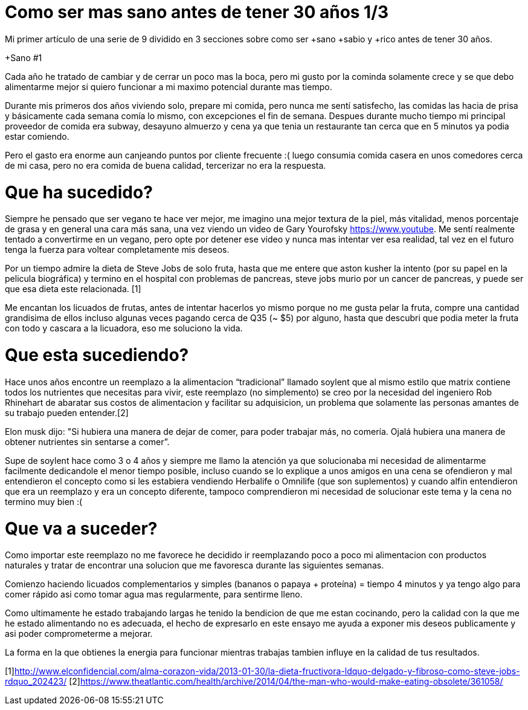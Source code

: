 = Como ser mas sano antes de tener 30 años 1/3
:hp-image: health1.jpg
:hp-tags: Salud, motivacion


Mi primer artículo de una serie de 9 dividido en 3 secciones sobre como ser +sano +sabio y +rico antes de tener 30 años.

+Sano #1

Cada año he tratado de cambiar y de cerrar un poco mas la boca, pero mi gusto por la cominda solamente crece y se que debo alimentarme mejor si quiero funcionar a mi maximo potencial durante mas tiempo.

Durante mis primeros dos años viviendo solo, prepare mi comida, pero nunca me sentí satisfecho, las comidas las hacia de prisa y básicamente cada semana comía lo mismo, con excepciones el fin de semana. Despues durante mucho tiempo mi principal proveedor de comida era subway, desayuno almuerzo y cena ya que tenia un restaurante tan cerca que en 5 minutos ya podia estar comiendo.

Pero el gasto era enorme aun canjeando puntos por cliente frecuente :( luego consumia comida casera en unos comedores cerca de mi casa, pero no era comida de buena calidad, tercerizar no era la respuesta.


# Que ha sucedido?

Siempre he pensado que ser vegano te hace ver mejor, me imagino una mejor textura de la piel, más vitalidad, menos porcentaje de grasa y en general una cara más sana, una vez viendo un video de Gary Yourofsky https://www.youtube. Me sentí realmente tentado a convertirme en un vegano, pero opte por detener ese video y nunca mas intentar ver esa realidad, tal vez en el futuro tenga la fuerza para voltear completamente mis deseos.

Por un tiempo admire la dieta de Steve Jobs de solo fruta, hasta que me entere que aston kusher la intento (por su papel en la pelicula biográfica) y termino en el hospital con problemas de pancreas, steve jobs murio por un cancer de pancreas, y puede ser que esa dieta este relacionada. [1]  

Me encantan los licuados de frutas, antes de intentar hacerlos yo mismo porque no me gusta pelar la fruta, compre una cantidad grandisima de ellos incluso algunas veces pagando cerca de Q35 (~ $5) por alguno, hasta que descubri que podia meter la fruta con todo y cascara a la licuadora, eso me soluciono la vida.

# Que esta sucediendo?

Hace unos años encontre un reemplazo a la alimentacion “tradicional” llamado soylent que al mismo estilo que matrix contiene todos los nutrientes que necesitas para vivir, este reemplazo (no simplemento) se creo por la necesidad del ingeniero  Rob Rhinehart de abaratar sus costos de alimentacion y facilitar su adquisicion, un problema que solamente las personas amantes de su trabajo pueden entender.[2]

Elon musk dijo:
"Si hubiera una manera de dejar de comer, para poder trabajar más, no comería. Ojalá hubiera una manera de obtener nutrientes sin sentarse a comer”.


Supe de soylent hace como 3 o 4 años y siempre me llamo la atención ya que solucionaba mi necesidad de alimentarme facilmente dedicandole el menor tiempo posible, incluso cuando se lo explique a unos amigos en una cena se ofendieron y mal entendieron el concepto como si les estabiera vendiendo Herbalife o Omnilife (que son suplementos) y cuando alfin entendieron que era un reemplazo y era un concepto diferente, tampoco comprendieron mi necesidad de solucionar este tema y la cena no termino muy bien :(

# Que va a suceder?

Como importar este reemplazo no me favorece he decidido ir reemplazando poco a poco mi alimentacion con productos naturales y tratar de encontrar una solucion que me favoresca durante las siguientes semanas.

Comienzo haciendo licuados complementarios y simples (bananos  o papaya + proteína) = tiempo 4 minutos y ya tengo algo para comer rápido asi como tomar agua mas regularmente, para sentirme lleno.

Como ultimamente he estado trabajando largas he tenido la bendicion de que me estan cocinando, pero la calidad con la que me he estado alimentando no es adecuada, el hecho de expresarlo en este ensayo me ayuda a exponer mis deseos publicamente y asi poder comprometerme a mejorar.




La forma en la que obtienes la energia para funcionar mientras trabajas tambien influye en la calidad de tus resultados.


[1]http://www.elconfidencial.com/alma-corazon-vida/2013-01-30/la-dieta-fructivora-ldquo-delgado-y-fibroso-como-steve-jobs-rdquo_202423/
[2]https://www.theatlantic.com/health/archive/2014/04/the-man-who-would-make-eating-obsolete/361058/



